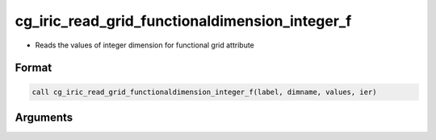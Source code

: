 cg_iric_read_grid_functionaldimension_integer_f
===============================================

-  Reads the values of integer dimension for functional grid attribute

Format
------
.. code-block:: fortran

   call cg_iric_read_grid_functionaldimension_integer_f(label, dimname, values, ier)

Arguments
---------

.. csv-table:: Arguments of cg_iric_read_grid_functionaldimension_integer_f
   :file: cg_iric_read_grid_functionaldimension_integer_f_args.csv
   :header-rows: 1

